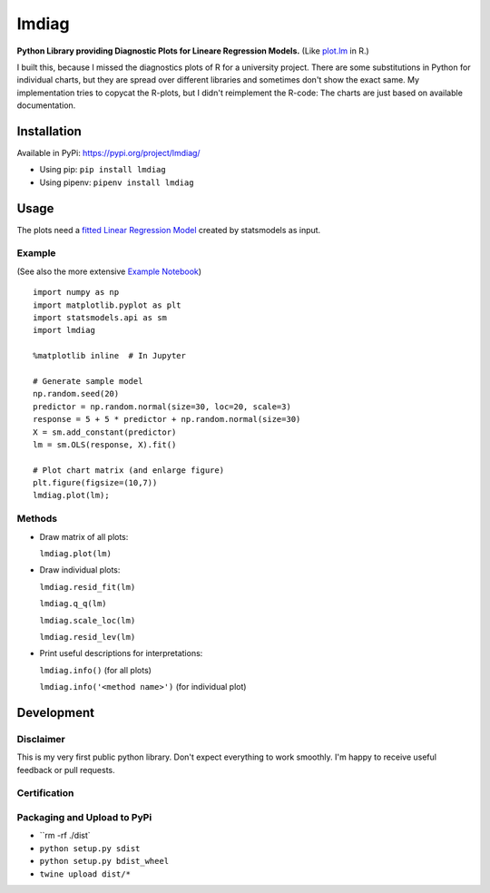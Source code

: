 lmdiag
=======

**Python Library providing Diagnostic Plots for Lineare Regression Models.** (Like `plot.lm <https://www.rdocumentation.org/packages/stats/versions/3.5.0/topics/plot.lm>`_ in R.)

I built this, because I missed the diagnostics plots of R for a university project. There are some substitutions in Python for individual charts, but they are spread over different libraries and sometimes don't show the exact same. My implementation tries to copycat the R-plots, but I didn't reimplement the R-code: The charts are just based on available documentation.

Installation
------------

Available in PyPi: https://pypi.org/project/lmdiag/

- Using pip: ``pip install lmdiag``
- Using pipenv: ``pipenv install lmdiag``

Usage
-----------

The plots need a `fitted Linear Regression Model <https://www.statsmodels.org/dev/generated/statsmodels.regression.linear_model.OLS.fit.html>`_ created by statsmodels as input.

Example
........
(See also the more extensive `Example Notebook <https://github.com/dynobo/lmdiag/blob/master/example.ipynb>`_)

::

        import numpy as np
        import matplotlib.pyplot as plt
        import statsmodels.api as sm
        import lmdiag

        %matplotlib inline  # In Jupyter

        # Generate sample model
        np.random.seed(20)
        predictor = np.random.normal(size=30, loc=20, scale=3)
        response = 5 + 5 * predictor + np.random.normal(size=30)
        X = sm.add_constant(predictor)
        lm = sm.OLS(response, X).fit()

        # Plot chart matrix (and enlarge figure)
        plt.figure(figsize=(10,7))
        lmdiag.plot(lm);


.. image:: https://raw.githubusercontent.com/dynobo/lmdiag/master/example.png


Methods
........

- Draw matrix of all plots:

  ``lmdiag.plot(lm)``

- Draw individual plots:

  ``lmdiag.resid_fit(lm)``

  ``lmdiag.q_q(lm)``

  ``lmdiag.scale_loc(lm)``

  ``lmdiag.resid_lev(lm)``

- Print useful descriptions for interpretations:

  ``lmdiag.info()`` (for all plots)

  ``lmdiag.info('<method name>')`` (for individual plot)

Development
------------

Disclaimer
..........

This is my very first public python library. Don't expect everything to work smoothly. I'm happy to receive useful feedback or pull requests.

Certification
..............
.. image:: https://raw.githubusercontent.com/dynobo/lmdiag/master/badge.png

Packaging and Upload to PyPi
............................

- ``rm -rf ./dist`
- ``python setup.py sdist``
- ``python setup.py bdist_wheel``
- ``twine upload dist/*``
